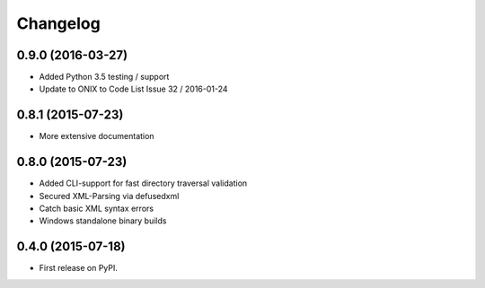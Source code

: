 =========
Changelog
=========

0.9.0 (2016-03-27)
------------------

* Added Python 3.5 testing / support
* Update to ONIX to Code List Issue 32 / 2016-01-24

0.8.1 (2015-07-23)
------------------

* More extensive documentation

0.8.0 (2015-07-23)
------------------

* Added CLI-support for fast directory traversal validation
* Secured XML-Parsing via defusedxml
* Catch basic XML syntax errors
* Windows standalone binary builds

0.4.0 (2015-07-18)
------------------

* First release on PyPI.
